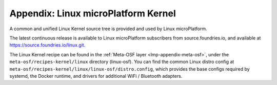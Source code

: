 .. _lmp-appendix-kernel:

Appendix: Linux microPlatform Kernel
====================================

A common and unified Linux Kernel source tree is provided and used by
Linux microPlatform.

The latest continuous release is available to Linux microPlatform
subscribers from source.foundries.io, and available at
https://source.foundries.io/linux.git.

The Linux Kernel recipe can be found in the :ref:`Meta-OSF layer
<lmp-appendix-meta-osf>`, under the ``meta-osf/recipes-kernel/linux``
directory (linux-osf). You can find the common Linux distro config at
``meta-osf/recipes-kernel/linux/linux-osf/distro.config``, which
provides the base configs required by systemd, the Docker runtime, and
drivers for additional WiFi / Bluetooth adapters.
